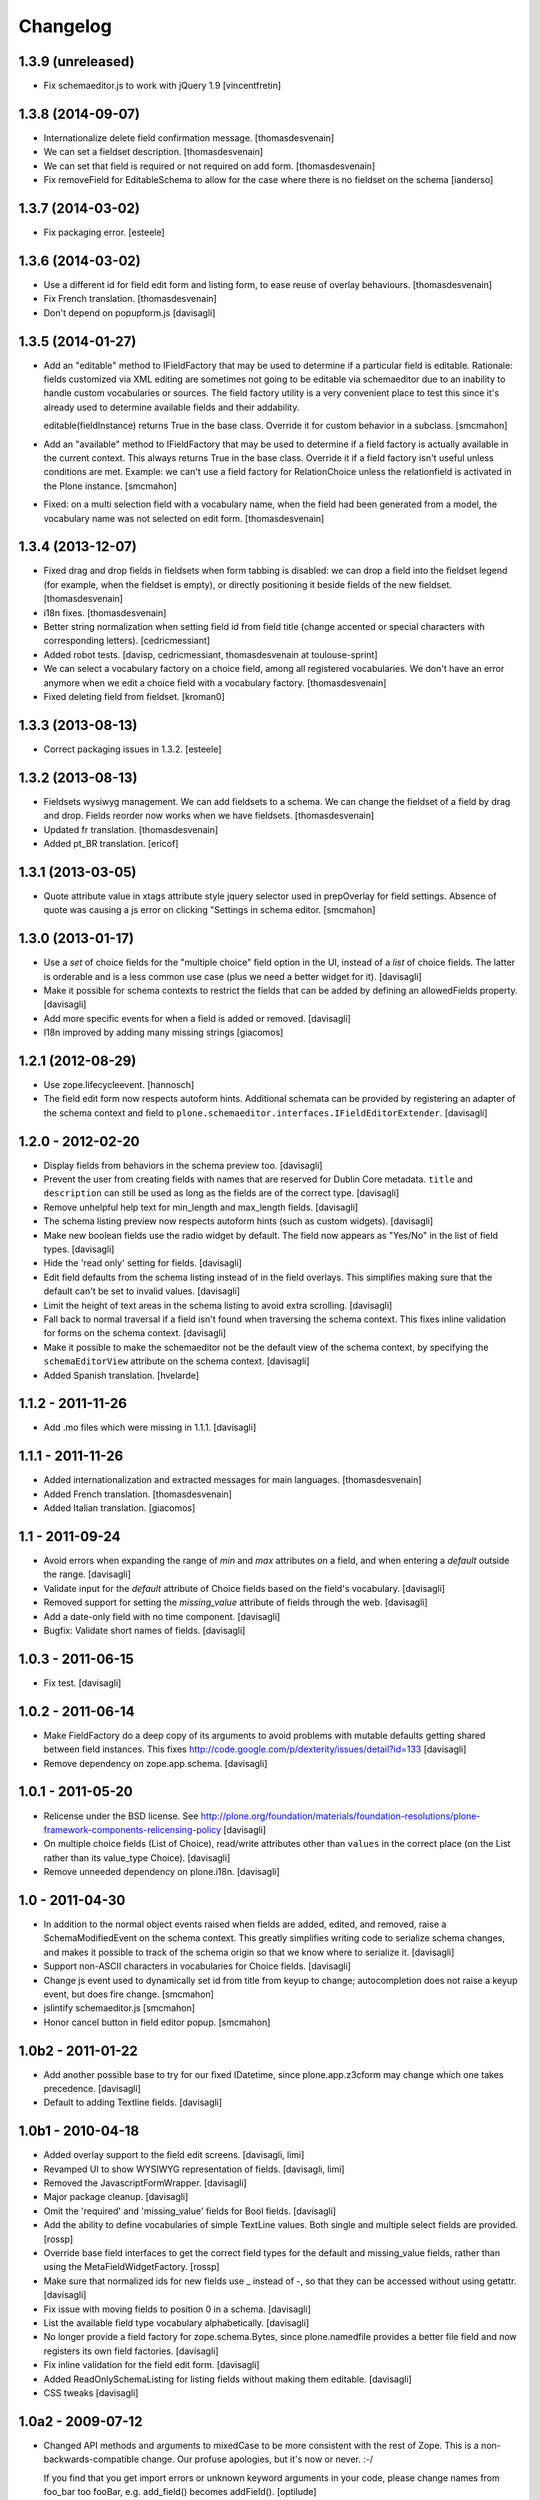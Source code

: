 Changelog
=========

1.3.9 (unreleased)
------------------

- Fix schemaeditor.js to work with jQuery 1.9
  [vincentfretin]


1.3.8 (2014-09-07)
------------------

- Internationalize delete field confirmation message.
  [thomasdesvenain]

- We can set a fieldset description.
  [thomasdesvenain]

- We can set that field is required or not required on add form.
  [thomasdesvenain]

- Fix removeField for EditableSchema to allow for the case where there
  is no fieldset on the schema
  [ianderso]


1.3.7 (2014-03-02)
------------------

- Fix packaging error.
  [esteele]


1.3.6 (2014-03-02)
------------------

- Use a different id for field edit form and listing form, to ease
  reuse of overlay behaviours.
  [thomasdesvenain]

- Fix French translation.
  [thomasdesvenain]

- Don't depend on popupform.js
  [davisagli]

1.3.5 (2014-01-27)
------------------

- Add an "editable" method to IFieldFactory that may be used to determine
  if a particular field is editable. Rationale: fields customized via XML
  editing are sometimes not going to be editable via schemaeditor due to
  an inability to handle custom vocabularies or sources. The field factory
  utility is a very convenient place to test this since it's already
  used to determine available fields and their addability.

  editable(fieldInstance) returns True in the base class. Override it for
  custom behavior in a subclass.
  [smcmahon]

- Add an "available" method to IFieldFactory that may be used to determine
  if a field factory is actually available in the current context. This always
  returns True in the base class. Override it if a field factory isn't useful
  unless conditions are met. Example: we can't use a field factory for
  RelationChoice unless the relationfield is activated in the Plone
  instance.
  [smcmahon]

- Fixed: on a multi selection field with a vocabulary name,
  when the field had been generated from a model,
  the vocabulary name was not selected on edit form.
  [thomasdesvenain]

1.3.4 (2013-12-07)
------------------

- Fixed drag and drop fields in fieldsets when form tabbing is disabled:
  we can drop a field into the fieldset legend (for example, when the fieldset is empty),
  or directly positioning it beside fields of the new fieldset.
  [thomasdesvenain]

- i18n fixes.
  [thomasdesvenain]

- Better string normalization when setting field id from field title
  (change accented or special characters with corresponding letters).
  [cedricmessiant]

- Added robot tests.
  [davisp, cedricmessiant, thomasdesvenain at toulouse-sprint]

- We can select a vocabulary factory on a choice field,
  among all registered vocabularies.
  We don't have an error anymore
  when we edit a choice field with a vocabulary factory.
  [thomasdesvenain]

- Fixed deleting field from fieldset.
  [kroman0]

1.3.3 (2013-08-13)
------------------

- Correct packaging issues in 1.3.2.
  [esteele]

1.3.2 (2013-08-13)
------------------

- Fieldsets wysiwyg management.
  We can add fieldsets to a schema.
  We can change the fieldset of a field by drag and drop.
  Fields reorder now works when we have fieldsets.
  [thomasdesvenain]

- Updated fr translation.
  [thomasdesvenain]

- Added pt_BR translation.
  [ericof]


1.3.1 (2013-03-05)
------------------

- Quote attribute value in xtags attribute style jquery selector used
  in prepOverlay for field settings. Absence of quote was causing a js error
  on clicking "Settings in schema editor.
  [smcmahon]


1.3.0 (2013-01-17)
------------------

- Use a *set* of choice fields for the "multiple choice" field option in the UI,
  instead of a *list* of choice fields. The latter is orderable and is a less
  common use case (plus we need a better widget for it).
  [davisagli]

- Make it possible for schema contexts to restrict the fields that can be added
  by defining an allowedFields property.
  [davisagli]

- Add more specific events for when a field is added or removed.
  [davisagli]

- I18n improved by adding many missing strings
  [giacomos]


1.2.1 (2012-08-29)
------------------

* Use zope.lifecycleevent.
  [hannosch]

* The field edit form now respects autoform hints. Additional schemata can
  be provided by registering an adapter of the schema context and field to
  ``plone.schemaeditor.interfaces.IFieldEditorExtender``.
  [davisagli]


1.2.0 - 2012-02-20
------------------

* Display fields from behaviors in the schema preview too.
  [davisagli]

* Prevent the user from creating fields with names that are reserved for
  Dublin Core metadata. ``title`` and ``description`` can still be used
  as long as the fields are of the correct type.
  [davisagli]

* Remove unhelpful help text for min_length and max_length fields.
  [davisagli]

* The schema listing preview now respects autoform hints (such as custom
  widgets).
  [davisagli]

* Make new boolean fields use the radio widget by default. The field now
  appears as "Yes/No" in the list of field types.
  [davisagli]

* Hide the 'read only' setting for fields.
  [davisagli]

* Edit field defaults from the schema listing instead of in the field
  overlays. This simplifies making sure that the default can't be set
  to invalid values.
  [davisagli]

* Limit the height of text areas in the schema listing to avoid extra
  scrolling.
  [davisagli]

* Fall back to normal traversal if a field isn't found when traversing the
  schema context. This fixes inline validation for forms on the schema
  context.
  [davisagli]

* Make it possible to make the schemaeditor not be the default view of the
  schema context, by specifying the ``schemaEditorView`` attribute on the
  schema context.
  [davisagli]

* Added Spanish translation.
  [hvelarde]

1.1.2 - 2011-11-26
------------------

* Add .mo files which were missing in 1.1.1.
  [davisagli]

1.1.1 - 2011-11-26
------------------

* Added internationalization and extracted messages for main languages.
  [thomasdesvenain]

* Added French translation.
  [thomasdesvenain]

* Added Italian translation.
  [giacomos]

1.1 - 2011-09-24
----------------

* Avoid errors when expanding the range of `min` and `max` attributes on a
  field, and when entering a `default` outside the range.
  [davisagli]

* Validate input for the `default` attribute of Choice fields based on the
  field's vocabulary.
  [davisagli]

* Removed support for setting the `missing_value` attribute of fields through
  the web.
  [davisagli]

* Add a date-only field with no time component.
  [davisagli]

* Bugfix: Validate short names of fields.
  [davisagli]

1.0.3 - 2011-06-15
------------------

* Fix test.
  [davisagli]

1.0.2 - 2011-06-14
------------------

* Make FieldFactory do a deep copy of its arguments to avoid problems with
  mutable defaults getting shared between field instances.
  This fixes http://code.google.com/p/dexterity/issues/detail?id=133
  [davisagli]

* Remove dependency on zope.app.schema.
  [davisagli]

1.0.1 - 2011-05-20
------------------

* Relicense under the BSD license.
  See http://plone.org/foundation/materials/foundation-resolutions/plone-framework-components-relicensing-policy
  [davisagli]

* On multiple choice fields (List of Choice), read/write attributes other than
  ``values`` in the correct place (on the List rather than its value_type
  Choice).
  [davisagli]

* Remove unneeded dependency on plone.i18n.
  [davisagli]

1.0 - 2011-04-30
----------------

* In addition to the normal object events raised when fields are added, edited,
  and removed, raise a SchemaModifiedEvent on the schema context. This greatly
  simplifies writing code to serialize schema changes, and makes it possible to
  track of the schema origin so that we know where to serialize it.
  [davisagli]

* Support non-ASCII characters in vocabularies for Choice fields.
  [davisagli]

* Change js event used to dynamically set id from title from keyup to change;
  autocompletion does not raise a keyup event, but does fire change.
  [smcmahon]

* jslintify schemaeditor.js
  [smcmahon]

* Honor cancel button in field editor popup.
  [smcmahon]

1.0b2 - 2011-01-22
------------------

* Add another possible base to try for our fixed IDatetime, since
  plone.app.z3cform may change which one takes precedence.
  [davisagli]

* Default to adding Textline fields.
  [davisagli]

1.0b1 - 2010-04-18
------------------

* Added overlay support to the field edit screens.
  [davisagli, limi]

* Revamped UI to show WYSIWYG representation of fields.
  [davisagli, limi]

* Removed the JavascriptFormWrapper.
  [davisagli]

* Major package cleanup.
  [davisagli]

* Omit the 'required' and 'missing_value' fields for Bool fields.
  [davisagli]

* Add the ability to define vocabularies of simple TextLine values.
  Both single and multiple select fields are provided.
  [rossp]

* Override base field interfaces to get the correct field types for the default
  and missing_value fields, rather than using the MetaFieldWidgetFactory.
  [rossp]

* Make sure that normalized ids for new fields use _ instead of -, so that they
  can be accessed without using getattr.
  [davisagli]

* Fix issue with moving fields to position 0 in a schema.
  [davisagli]

* List the available field type vocabulary alphabetically.
  [davisagli]

* No longer provide a field factory for zope.schema.Bytes, since
  plone.namedfile provides a better file field and now registers its own field
  factories.
  [davisagli]

* Fix inline validation for the field edit form.
  [davisagli]

* Added ReadOnlySchemaListing for listing fields without making them editable.
  [davisagli]

* CSS tweaks
  [davisagli]


1.0a2 - 2009-07-12
------------------

* Changed API methods and arguments to mixedCase to be more consistent with
  the rest of Zope. This is a non-backwards-compatible change. Our profuse
  apologies, but it's now or never. :-/

  If you find that you get import errors or unknown keyword arguments in your
  code, please change names from foo_bar too fooBar, e.g. add_field() becomes
  addField().
  [optilude]

1.0a1 - 2009-05-23
------------------

* Initial release

